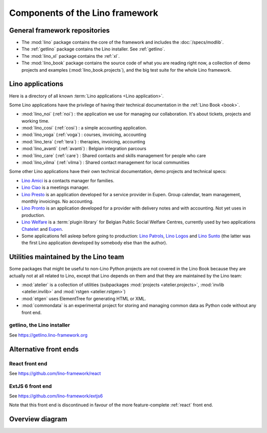 .. _dev.overview:

================================
Components of the Lino framework
================================

General framework repositories
==============================

- The :mod:`lino` package contains the core of the framework and
  includes the :doc:`/specs/modlib`.

- The :ref:`getlino` package contains the Lino installer. See :ref:`getlino`.

- The :mod:`lino_xl` package contains the :ref:`xl`.

- The :mod:`lino_book` package contains the source code of what you
  are reading right now, a collection of demo projects and examples
  (:mod:`lino_book.projects`), and the big test suite for the whole
  Lino framework.


Lino applications
=================

Here is a directory of all known :term:`Lino applications <Lino application>`.

Some Lino applications have the privilege of having their technical
documentation in the :ref:`Lino Book <book>`.

- :mod:`lino_noi` (:ref:`noi`) : the application we use for
  managing our collaboration.  It's about tickets, projects and working time.
- :mod:`lino_cosi` (:ref:`cosi`) : a simple accounting application.
- :mod:`lino_voga` (:ref:`voga`) : courses, invoicing, accounting
- :mod:`lino_tera` (:ref:`tera`) : therapies, invoicing, accounting
- :mod:`lino_avanti` (:ref:`avanti`) : Belgian integration parcours
- :mod:`lino_care` (:ref:`care`) : Shared contacts and skills management for people who care
- :mod:`lino_vilma` (:ref:`vilma`) : Shared contact management for local communities

Some other Lino applications have their own technical documentation, demo projects
and technical specs:

- `Lino Amici <http://amici.lino-framework.org>`_ is a contacts manager for families.

- `Lino Ciao <http://ciao.lino-framework.org>`_ is a meetings manager.

- `Lino Presto <http://presto.lino-framework.org>`_ is an application developed
  for a service provider in Eupen. Group calendar, team management, monthly
  invoicings. No accounting.

- `Lino Pronto <http://pronto.lino-framework.org>`_ is an application developed
  for a provider with delivery notes and with accounting. Not yet uses in production.

- `Lino Welfare <http://welfare.lino-framework.org>`_ is a :term:`plugin library`
  for Belgian Public Social Welfare Centres, currently used by two applications
  `Chatelet <http://welcht.lino-framework.org>`_ and
  `Eupen <http://weleup.lino-framework.org>`_.

- Some applications fell asleep before going to production: `Lino Patrols
  <http://patrols.lino-framework.org/>`_,  `Lino Logos
  <http://logos.lino-framework.org/>`_ and `Lino Sunto
  <https://github.com/ManuelWeidmann/lino-sunto>`_ (the latter was the first
  Lino application developed by somebody else than the author).


Utilities maintained by the Lino team
======================================

Some packages that might be useful to non-Lino Python projects are not covered
in the Lino Book because they are actually not at all related to Lino, except
that Lino depends on them and that they are maintained by the Lino team:

- :mod:`atelier` is a collection of utilities (subpackages
  :mod:`projects <atelier.projects>`, :mod:`invlib <atelier.invlib>` and
  :mod:`rstgen <atelier.rstgen>`)

- :mod:`etgen` uses ElementTree for generating HTML or XML.

- :mod:`commondata` is an experimental project for storing and
  managing common data as Python code without any front end.


.. _getlino:

getlino, the Lino installer
---------------------------

See https://getlino.lino-framework.org




Alternative front ends
======================

.. _react:

React front end
---------------

See https://github.com/lino-framework/react

.. _extjs6:

ExtJS 6 front end
-----------------

See https://github.com/lino-framework/extjs6

Note that this front end is discontinued in favour of the more feature-complete
:ref:`react` front end.

.. _dev.overview.diagram:

Overview diagram
================

.. graphviz::

   digraph foo {

    { rank = same;
        # applications;
        noi;
        cosi;
        tera;
        avanti;
        voga;
        weleup;
        welcht;
        amici;
        ciao;
    }

    lino -> atelier;
    xl -> lino;
    noi -> xl;
    cosi -> xl;
    tera -> xl;
    avanti -> xl;
    voga -> xl;
    amici -> xl;
    ciao -> xl;
    weleup -> welfare;
    welcht -> welfare;

    book -> noi;
    book -> cosi;
    book -> voga;
    book -> tera;
    book -> avanti;
    # book -> weleup;
    # book -> welcht;

    welfare -> xl;

    getlino -> book;
    getlino -> amici;
    getlino -> ciao;
    getlino -> weleup;
    getlino -> welcht;

   }
